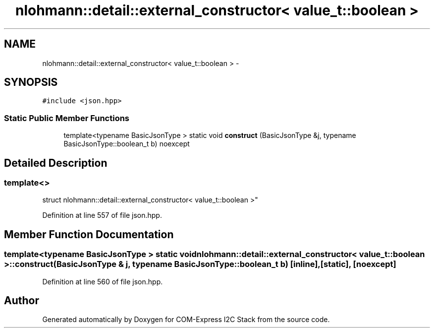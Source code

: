 .TH "nlohmann::detail::external_constructor< value_t::boolean >" 3 "Tue Aug 8 2017" "Version 1.0" "COM-Express I2C Stack" \" -*- nroff -*-
.ad l
.nh
.SH NAME
nlohmann::detail::external_constructor< value_t::boolean > \- 
.SH SYNOPSIS
.br
.PP
.PP
\fC#include <json\&.hpp>\fP
.SS "Static Public Member Functions"

.in +1c
.ti -1c
.RI "template<typename BasicJsonType > static void \fBconstruct\fP (BasicJsonType &j, typename BasicJsonType::boolean_t b) noexcept"
.br
.in -1c
.SH "Detailed Description"
.PP 

.SS "template<>
.br
struct nlohmann::detail::external_constructor< value_t::boolean >"

.PP
Definition at line 557 of file json\&.hpp\&.
.SH "Member Function Documentation"
.PP 
.SS "template<typename BasicJsonType > static void \fBnlohmann::detail::external_constructor\fP< \fBvalue_t::boolean\fP >::construct (BasicJsonType & j, typename BasicJsonType::boolean_t b)\fC [inline]\fP, \fC [static]\fP, \fC [noexcept]\fP"

.PP
Definition at line 560 of file json\&.hpp\&.

.SH "Author"
.PP 
Generated automatically by Doxygen for COM-Express I2C Stack from the source code\&.
